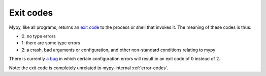 .. _exit-codes:

Exit codes
===========

Mypy, like all programs, returns an
`exit code <https://en.wikipedia.org/wiki/Exit_status>`_ to the process or shell
that invokes it. The meaning of these codes is thus:

* 0: no type errors

* 1: there are some type errors

* 2: a crash, bad arguments or configuration, and other non-standard conditions relating to mypy

There is currently `a bug <https://github.com/python/mypy/issues/19548>`_
in which certain configuration errors will result in an exit code of 0 instead
of 2.

Note: the exit code is completely unrelated to mypy-internal :ref:`error-codes`.
